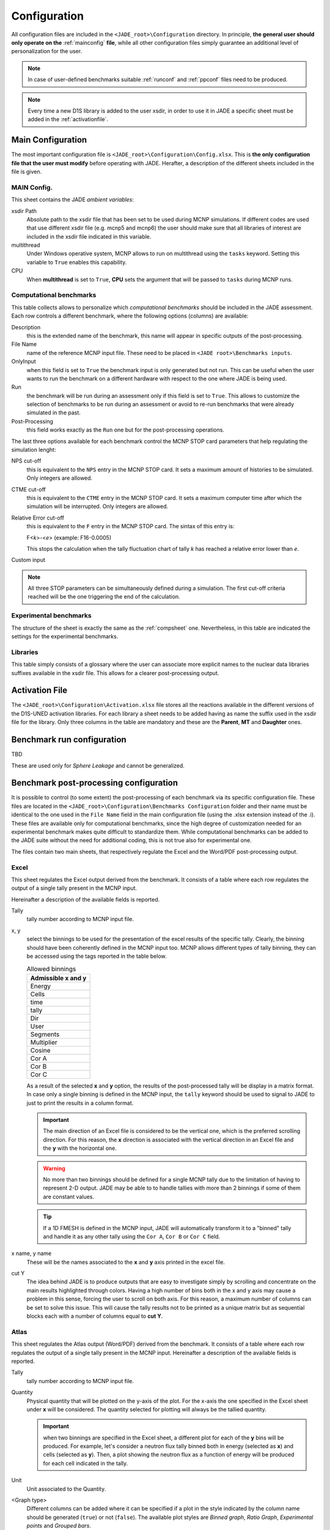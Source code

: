 .. _config:

#############
Configuration
#############

All configuration files are included in the ``<JADE_root>\Configuration`` directory.
In principle, **the general user should only operate on the** :ref:`mainconfig` **file**, while
all other configuration files simply guarantee an additional level of personalization for the user.

.. note::
    In case of user-defined benchmarks suitable :ref:`runconf` and :ref:`ppconf` files need
    to be produced.
.. note::
    Every time a new D1S library is added to the user xsdir, in order to use it in JADE a specific
    sheet must be added in the :ref:`activationfile`.

.. _mainconfig:

Main Configuration
==================
The most important configuration file is ``<JADE_root>\Configuration\Config.xlsx``.
This is **the only configuration file that the user must modify** before operating with JADE.
Herafter, a description of the different sheets included in the file is given.

MAIN Config.
------------

.. image:: ../img/conf/main.png
    :width: 600

This sheet contains the JADE *ambient variables*:

xsdir Path
    Absolute path to the xsdir file that has been set to be used during MCNP simulations.
    If different codes are used that use different xsdir file (e.g. mcnp5 and mcnp6) the
    user should make sure that all libraries of interest are included in the xsdir file
    indicated in this variable.

multithread
    Under Windows operative system, MCNP allows to run on multithread using the ``tasks``
    keyword. Setting this variable to ``True`` enables this capability.

CPU
    When **multithread** is set to ``True``, **CPU** sets the argument that will be passed
    to ``tasks`` during MCNP runs.

.. _compsheet:

Computational benchmarks
------------------------

.. image:: ../img/conf/comp.png
    :width: 600

This table collects allows to personalize which *computational benchmarks* should be included
in the JADE assessment. Each row controls a different benchmark, where the following options
(columns) are available:

Description
    this is the extended name of the benchmark, this name will appear in specific outputs of the
    post-processing.

File Name
    name of the reference MCNP input file. These need to be placed in ``<JADE root>\Benchmarks inputs``.

OnlyInput
    when this field is set to ``True`` the benchmark input is only generated but not run. This can be
    useful when the user wants to run the benchmark on a different hardware with respect to the
    one where JADE is being used.

    .. seealso::
        :ref:`externalrun`

Run
    the benchmark will be run during an assessment only if this field is set to ``True``.
    This allows to customize the selection of benchmarks to be run during an assessment or avoid
    to re-run benchmarks that were already simulated in the past.

Post-Processing
    this field works exactly as the ``Run`` one but for the post-processing operations.

The last three options available for each benchmark control the MCNP STOP card parameters
that help regulating the simulation lenght:

NPS cut-off
    this is equivalent to the ``NPS`` entry in the MCNP STOP card. It sets a maximum amount
    of histories to be simulated. Only integers are allowed.

CTME cut-off
    this is equivalent to the ``CTME`` entry in the MCNP STOP card. It sets a maximum computer
    time after which the simulation will be interrupted. Only integers are allowed.

Relative Error cut-off
    this is equivalent to the ``F`` entry in the MCNP STOP card. The sintax of this entry is:
    
    F<*k*>-<*e*>  (example: F16-0.0005)
    
    This stops the calculation when the tally fluctuation chart of tally *k* has reached a
    relative error lower than *e*.

Custom input
    .. versionadded:: v1.3.0
        This columns allows to provide custom inputs to the different benchmarks. For the
        moment, this is used only in the *Sphere Leakage* and *Sphere SDDR* benchmarks where,
        if a number *n* is specified, this will limit the test to the first *n* isotope and 
        material simulations (useful for testing).


.. note::
    All three STOP parameters can be simultaneously defined during a simulation. The first
    cut-off criteria reached will be the one triggering the end of the calculation.

Experimental benchmarks
-----------------------

.. image:: ../img/conf/exp.png
    :width: 600

The structure of the sheet is exactly the same as the :ref:`compsheet` one. Nevertheless,
in this table are indicated the settings for the experimental benchmarks.

Libraries
---------

.. image:: ../img/conf/lib.png
    :width: 400

This table simply consists of a glossary where the user can associate more explicit
names to the nuclear data libraries suffixes available in the xsdir file. This
allows for a clearer post-processing output.

.. _activationfile:

Activation File
===============

.. image:: ../img/conf/activation.jpg
    :width: 600

The ``<JADE_root>\Configuration\Activation.xlsx`` file stores all the reactions available in the different versions of the D1S-UNED
activation libraries. For each library a sheet needs to be added having as name the 
suffix used in the xsdir file for the library. Only three columns in the table are mandatory
and these are the **Parent**, **MT** and **Daughter** ones.

.. _runconf:

Benchmark run configuration
===========================

TBD

These are used only for *Sphere Leakage* and cannot be generalized.

.. _ppconf:

Benchmark post-processing configuration
=======================================
It is possible to control (to some extent) the post-processing of each benchmark via its 
specific configuration file. These files are located in the ``<JADE_root>\Configuration\Benchmarks Configuration``
folder and their name must be identical to the one used in the ``File Name`` field in the main configuration file
(using the .xlsx extension instead of the .i). These files are available only for computational benchmarks,
since the high degree of customization needed for an experimental benchmark makes quite difficult to 
standardize them. While computational benchmarks can be added to the JADE suite without the need for additional
coding, this is not true also for experimental one.

The files contain two main sheets, that respectively regulate the Excel and the Word/PDF post-processing output.

Excel
-----

.. image:: ../img/conf/excelbench.png
    :width: 600

This sheet regulates the Excel output derived from the benchmark. It consists of a table where each row regulates
the output of a single tally present in the MCNP input.

Hereinafter a description of the available fields is reported.

Tally
    tally number according to MCNP input file.
x, y
    select the binnings to be used for the presentation of the excel results of the specific tally. Clearly,
    the binning should have been coherently defined in the MCNP input too. MCNP allows different types of tally binning,
    they can be accessed using the tags reported in the table below.

    .. list-table:: Allowed binnings
        :widths: 50
        :header-rows: 1

        * - Admissible **x** and **y**
        * - Energy
        * - Cells
        * - time
        * - tally
        * - Dir
        * - User
        * - Segments
        * - Multiplier
        * - Cosine
        * - Cor A
        * - Cor B
        * - Cor C

    As a result of the selected **x** and **y** option, the results of the post-processed tally will be display in a
    matrix format. In case only a single binning is defined in the MCNP input, the ``tally`` keyword should be used to
    signal to JADE to just to print the results in a column format.

    .. important::
        The main direction of an Excel file is considered to be the vertical one, which is the preferred scrolling direction.
        For this reason, the **x** direction is associated with the vertical direction in an Excel file and the **y** with
        the horizontal one.
    
    .. warning::
        No more than two binnings should be defined for a single MCNP tally due to the limitation of having to represent
        2-D output. JADE may be able to to handle tallies with more than 2 binnings if some of them are constant
        values.
    
    .. tip::
        If a 1D FMESH is defined in the MCNP input, JADE will automatically transform it to a "binned" tally and handle it
        as any other tally using the ``Cor A``, ``Cor B`` or ``Cor C`` field.

x name, y name
    These will be the names associated to the **x** and **y** axis printed in the excel file.

cut Y
    The idea behind JADE is to produce outputs that are easy to investigate simply by scrolling and concentrate on the
    main results highlighted through colors. Having a high number of bins both in the x and y axis may cause a problem
    in this sense, forcing the user to scroll on both axis. For this reason, a maximum number of columns can be set to
    solve this issue. This will cause the tally results not to be printed as a unique matrix but as sequential blocks
    each with a number of columns equal to **cut Y**.

Atlas
-----

.. image:: ../img/conf/atlasbench.png
    :width: 600

This sheet regulates the Atlas output (Word/PDF) derived from the benchmark. It consists of a table where each row regulates
the output of a single tally present in the MCNP input.
Hereinafter a description of the available fields is reported.

Tally
    tally number according to MCNP input file.
Quantity
    Physical quantity that will be plotted on the y-axis of the plot. For the x-axis the one specified in the Excel sheet
    under **x** will be considered. The quantity selected for plotting will always be the tallied quantity.

    .. important::
        when two binnings are specified in the Excel sheet, a different plot for each of the **y** bins will be produced.
        For example, let's consider a neutron flux tally binned both in energy (selected as **x**) and cells (selected as **y**).
        Then, a plot showing the neutron flux as a function of energy will be produced for each cell indicated in the tally.
Unit
    Unit associated to the Quantity.
<Graph type>
    Different columns can be added where it can be specified if a plot in the style indicated by the column name
    should be generated (``true``) or not (``false``). The available plot styles are *Binned graph*, *Ratio Graph*,
    *Experimental points* and *Grouped bars*.

    .. seealso::
        :ref:`plotstyles` for an additional description of the available plot styles.